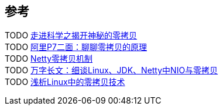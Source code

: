 
== 参考
[%hardbreaks]
TODO https://github.com/javagrowing/JGrowing/blob/master/%E8%AE%A1%E7%AE%97%E6%9C%BA%E5%9F%BA%E7%A1%80/%E6%93%8D%E4%BD%9C%E7%B3%BB%E7%BB%9F/IO/%E8%B5%B0%E8%BF%9B%E7%A7%91%E5%AD%A6%E4%B9%8B%E6%8F%AD%E5%BC%80%E7%A5%9E%E7%A7%98%E7%9A%84%E9%9B%B6%E6%8B%B7%E8%B4%9D.md[走进科学之揭开神秘的零拷贝]
TODO https://www.toutiao.com/i6713341838087946766/[阿里P7二面：聊聊零拷贝的原理]
TODO https://www.toutiao.com/i6760443427772432899/[Netty零拷贝机制]
TODO https://www.toutiao.com/i6939752055871848973/[万字长文：细谈Linux、JDK、Netty中NIO与零拷贝]
TODO https://www.jianshu.com/p/fad3339e3448[浅析Linux中的零拷贝技术]